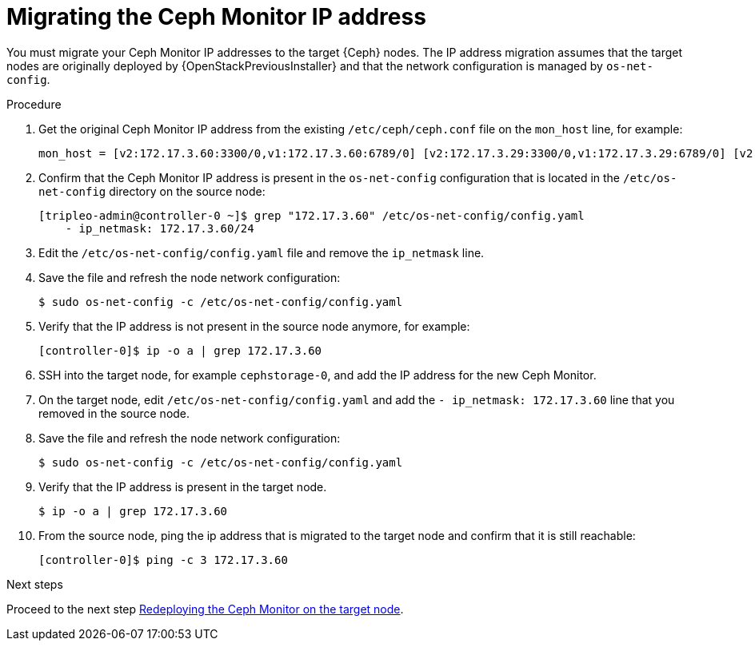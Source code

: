 [id="migrating-the-ceph-monitor-ip-address_{context}"]

= Migrating the Ceph Monitor IP address

You must migrate your Ceph Monitor IP addresses to the target {Ceph} nodes. The
IP address migration assumes that the target nodes are originally deployed by
{OpenStackPreviousInstaller} and that the network configuration is managed by
`os-net-config`.

// NOTE (fpantano): we need to document the same ip address migration procedure
// w/ an EDPM node that has already been adopted.
.Procedure

. Get the original Ceph Monitor IP address from the existing `/etc/ceph/ceph.conf` file on the `mon_host` line, for example:
+
----
mon_host = [v2:172.17.3.60:3300/0,v1:172.17.3.60:6789/0] [v2:172.17.3.29:3300/0,v1:172.17.3.29:6789/0] [v2:172.17.3.53:3300/0,v1:172.17.3.53:6789/0]
----

. Confirm that the Ceph Monitor IP address is present in the `os-net-config` configuration that is located in the `/etc/os-net-config` directory on the source node:
+
----
[tripleo-admin@controller-0 ~]$ grep "172.17.3.60" /etc/os-net-config/config.yaml
    - ip_netmask: 172.17.3.60/24
----

. Edit the `/etc/os-net-config/config.yaml` file and remove the `ip_netmask` line.

. Save the file and refresh the node network configuration:
+
----
$ sudo os-net-config -c /etc/os-net-config/config.yaml
----

. Verify that the IP address is not present in the source node anymore, for example:
+
----
[controller-0]$ ip -o a | grep 172.17.3.60
----

. SSH into the target node, for example `cephstorage-0`, and add the IP address
for the new Ceph Monitor.

. On the target node, edit `/etc/os-net-config/config.yaml` and
add the `- ip_netmask: 172.17.3.60` line that you removed in the source node.

. Save the file and refresh the node network configuration:
+
----
$ sudo os-net-config -c /etc/os-net-config/config.yaml
----

. Verify that the IP address is present in the target node.
+
----
$ ip -o a | grep 172.17.3.60
----

. From the source node, ping the ip address that is migrated to the target node
  and confirm that it is still reachable:
+
----
[controller-0]$ ping -c 3 172.17.3.60
----

.Next steps

Proceed to the next step xref:redeploying-a-ceph-monitor-on-the-target-node_{context}[Redeploying the Ceph Monitor on the target node].

